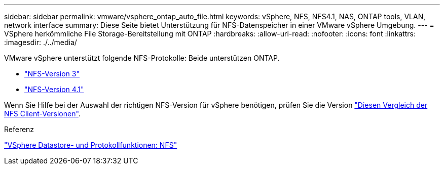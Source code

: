 ---
sidebar: sidebar 
permalink: vmware/vsphere_ontap_auto_file.html 
keywords: vSphere, NFS, NFS4.1, NAS, ONTAP tools, VLAN, network interface 
summary: Diese Seite bietet Unterstützung für NFS-Datenspeicher in einer VMware vSphere Umgebung. 
---
= VSphere herkömmliche File Storage-Bereitstellung mit ONTAP
:hardbreaks:
:allow-uri-read: 
:nofooter: 
:icons: font
:linkattrs: 
:imagesdir: ./../media/


[role="lead"]
VMware vSphere unterstützt folgende NFS-Protokolle: Beide unterstützen ONTAP.

* link:vsphere_ontap_auto_file_nfs.html["NFS-Version 3"]
* link:vsphere_ontap_auto_file_nfs41.html["NFS-Version 4.1"]


Wenn Sie Hilfe bei der Auswahl der richtigen NFS-Version für vSphere benötigen, prüfen Sie die Version link:++https://docs.vmware.com/en/VMware-vSphere/7.0/com.vmware.vsphere.storage.doc/GUID-8A929FE4-1207-4CC5-A086-7016D73C328F.html++["Diesen Vergleich der NFS Client-Versionen"].

.Referenz
link:https://docs.netapp.com/us-en/ontap-apps-dbs/vmware/vmware-vsphere-overview.html["VSphere Datastore- und Protokollfunktionen: NFS"]
